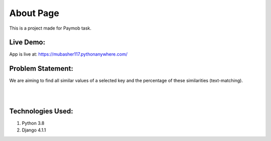 ############
About Page
############

This is a project made for Paymob task.


Live Demo:
**********************
App is live at: https://mubasher117.pythonanywhere.com/

Problem Statement:
**********************

We are aiming to find all similar values of a selected key and the percentage of
these similarities (text-matching).

|
|

Technologies Used:
**********************

1. Python 3.8
2. Django 4.1.1


